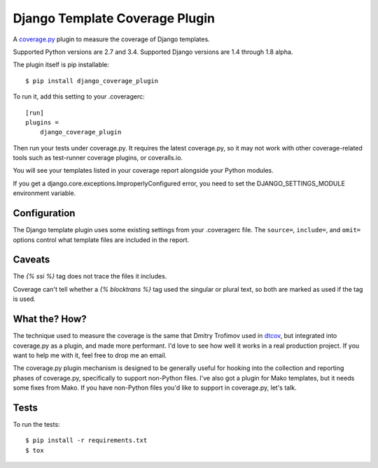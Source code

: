 Django Template Coverage Plugin
===============================

A `coverage.py`_ plugin to measure the coverage of Django templates.

Supported Python versions are 2.7 and 3.4.  Supported Django versions are 1.4
through 1.8 alpha.

The plugin itself is pip installable::

    $ pip install django_coverage_plugin

To run it, add this setting to your .coveragerc::

    [run]
    plugins =
        django_coverage_plugin

Then run your tests under coverage.py. It requires the latest coverage.py, so
it may not work with other coverage-related tools such as test-runner coverage
plugins, or coveralls.io.

You will see your templates listed in your coverage report alongside your
Python modules.

If you get a django.core.exceptions.ImproperlyConfigured error, you need to set
the DJANGO_SETTINGS_MODULE environment variable.


Configuration
-------------

The Django template plugin uses some existing settings from your .coveragerc
file.  The ``source=``, ``include=``, and ``omit=`` options control what
template files are included in the report.


Caveats
-------

The `{% ssi %}` tag does not trace the files it includes.

Coverage can't tell whether a `{% blocktrans %}` tag used the singular or
plural text, so both are marked as used if the tag is used.


What the? How?
--------------

The technique used to measure the coverage is the same that Dmitry Trofimov
used in `dtcov`_, but integrated into coverage.py as a plugin, and made more
performant. I'd love to see how well it works in a real production project. If
you want to help me with it, feel free to drop me an email.

The coverage.py plugin mechanism is designed to be generally useful for hooking
into the collection and reporting phases of coverage.py, specifically to
support non-Python files. I've also got a plugin for Mako templates, but it
needs some fixes from Mako. If you have non-Python files you'd like to support
in coverage.py, let's talk.


Tests
-----

To run the tests::

    $ pip install -r requirements.txt
    $ tox


.. _coverage.py: http://nedbatchelder.com/code/coverage
.. _dtcov: https://github.com/traff/dtcov
